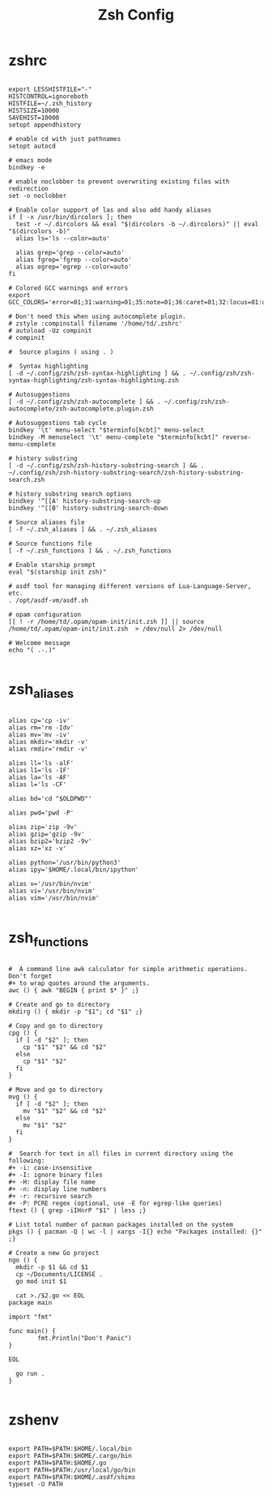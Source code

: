 #+TITLE:Zsh Config

* zshrc
:PROPERTIES:
:header-args:shell: :tangle ~/.zshrc
:END:

#+begin_src shell

  export LESSHISTFILE="-"
  HISTCONTROL=ignoreboth
  HISTFILE=~/.zsh_history
  HISTSIZE=10000
  SAVEHIST=10000
  setopt appendhistory

  # enable cd with just pathnames
  setopt autocd

  # emacs mode
  bindkey -e

  # enable noclobber to prevent overwriting existing files with redirection
  set -o noclobber

  # Enable color support of las and also add handy aliases
  if [ -x /usr/bin/dircolors ]; then
    test -r ~/.dircolors && eval "$(dircolors -b ~/.dircolors)" || eval "$(dircolors -b)"
    alias ls='ls --color=auto'

    alias grep='grep --color=auto'
    alias fgrep='fgrep --color=auto'
    alias egrep='egrep --color=auto'
  fi

  # Colored GCC warnings and errors
  export GCC_COLORS='error=01;31:warning=01;35:note=01;36:caret=01;32:locus=01:quote=01'

  # Don't need this when using autocomplete plugin.
  # zstyle :compinstall filename '/home/td/.zshrc'
  # autoload -Uz compinit
  # compinit

  #  Source plugins ( using . )

  #  Syntax highlighting 
  [ -d ~/.config/zsh/zsh-syntax-highlighting ] && . ~/.config/zsh/zsh-syntax-highlighting/zsh-syntax-highlighting.zsh

  # Autosuggestions
  [ -d ~/.config/zsh/zsh-autocomplete ] && . ~/.config/zsh/zsh-autocomplete/zsh-autocomplete.plugin.zsh

  # Autosuggestions tab cycle
  bindkey '\t' menu-select "$terminfo[kcbt]" menu-select
  bindkey -M menuselect '\t' menu-complete "$terminfo[kcbt]" reverse-menu-complete

  # history substring
  [ -d ~/.config/zsh/zsh-history-substring-search ] && . ~/.config/zsh/zsh-history-substring-search/zsh-history-substring-search.zsh

  # history substring search options
  bindkey '^[[A' history-substring-search-up
  bindkey '^[[B' history-substring-search-down

  # Source aliases file
  [ -f ~/.zsh_aliases ] && . ~/.zsh_aliases

  # Source functions file
  [ -f ~/.zsh_functions ] && . ~/.zsh_functions

  # Enable starship prompt
  eval "$(starship init zsh)"

  # asdf tool for managing different versions of Lua-Language-Server, etc.
  . /opt/asdf-vm/asdf.sh

  # opam configuration
  [[ ! -r /home/td/.opam/opam-init/init.zsh ]] || source /home/td/.opam/opam-init/init.zsh  > /dev/null 2> /dev/null

  # Welcome message
  echo "( .-.)"

#+end_src

* zsh_aliases
:PROPERTIES:
:header-args:shell: :tangle ~/.zsh_aliases
:END:

#+begin_src shell

  alias cp='cp -iv'
  alias rm='rm -Idv'
  alias mv='mv -iv'
  alias mkdir='mkdir -v'
  alias rmdir='rmdir -v'

  alias ll='ls -alF'
  alias l1='ls -1F'
  alias la='ls -AF'
  alias l='ls -CF'

  alias bd='cd "$OLDPWD"'

  alias pwd='pwd -P'

  alias zip='zip -9v'
  alias gzip='gzip -9v'
  alias bzip2='bzip2 -9v'
  alias xz='xz -v'

  alias python='/usr/bin/python3'
  alias ipy='$HOME/.local/bin/ipython'

  alias v='/usr/bin/nvim'
  alias vi='/usr/bin/nvim'
  alias vim='/usr/bin/nvim'

#+end_src

* zsh_functions
:PROPERTIES:
:header-args:shell: :tangle ~/.zsh_functions
:END:

#+begin_src shell

  #  A command line awk calculator for simple arithmetic operations. Don't forget 
  #+ to wrap quotes around the arguments.
  awc () { awk "BEGIN { print $* }" ;}

  # Create and go to directory
  mkdirg () { mkdir -p "$1"; cd "$1" ;}

  # Copy and go to directory
  cpg () {
    if [ -d "$2" ]; then
      cp "$1" "$2" && cd "$2"
    else
      cp "$1" "$2"
    fi
  }

  # Move and go to directory
  mvg () {
    if [ -d "$2" ]; then
      mv "$1" "$2" && cd "$2"
    else
      mv "$1" "$2"
    fi
  }

  #  Search for text in all files in current directory using the following:
  #+ -i: case-insensitive
  #+ -I: ignore binary files
  #+ -H: display file name
  #+ -n: display line numbers
  #+ -r: recursive search
  #+ -P: PCRE regex (optional, use -E for egrep-like queries)
  ftext () { grep -iIHnrP "$1" | less ;}

  # List total number of pacman packages installed on the system
  pkgs () { pacman -Q | wc -l | xargs -I{} echo "Packages installed: {}" ;} 

  # Create a new Go project
  ngo () {
    mkdir -p $1 && cd $1
    cp ~/Documents/LICENSE . 
    go mod init $1 

    cat >./$2.go << EOL
  package main

  import "fmt"

  func main() {
          fmt.Println("Don't Panic")
  }

  EOL

    go run .
  }

#+end_src

* zshenv
:PROPERTIES:
:header-args:shell: :tangle ~/.zshenv
:END:

#+begin_src shell

  export PATH=$PATH:$HOME/.local/bin
  export PATH=$PATH:$HOME/.cargo/bin
  export PATH=$PATH:$HOME/.go
  export PATH=$PATH:/usr/local/go/bin
  export PATH=$PATH:$HOME/.asdf/shims
  typeset -U PATH

#+end_src
